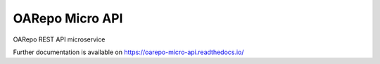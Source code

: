 ..
    Copyright (C) 2020 CESNET.

    OARepo Micro API is free software; you can redistribute it and/or
    modify it under the terms of the MIT License; see LICENSE file for more
    details.

==================
 OARepo Micro API
==================

.. image:: https://img.shields.io/travis/oarepo/oarepo-micro-api.svg
        :target: https://travis-ci.org/oarepo/oarepo-micro-api

.. image:: https://img.shields.io/coveralls/oarepo/oarepo-micro-api.svg
        :target: https://coveralls.io/r/oarepo/oarepo-micro-api

.. image:: https://img.shields.io/github/license/oarepo/oarepo-micro-api.svg
        :target: https://github.com/oarepo/oarepo-micro-api/blob/master/LICENSE

OARepo REST API microservice

Further documentation is available on
https://oarepo-micro-api.readthedocs.io/

